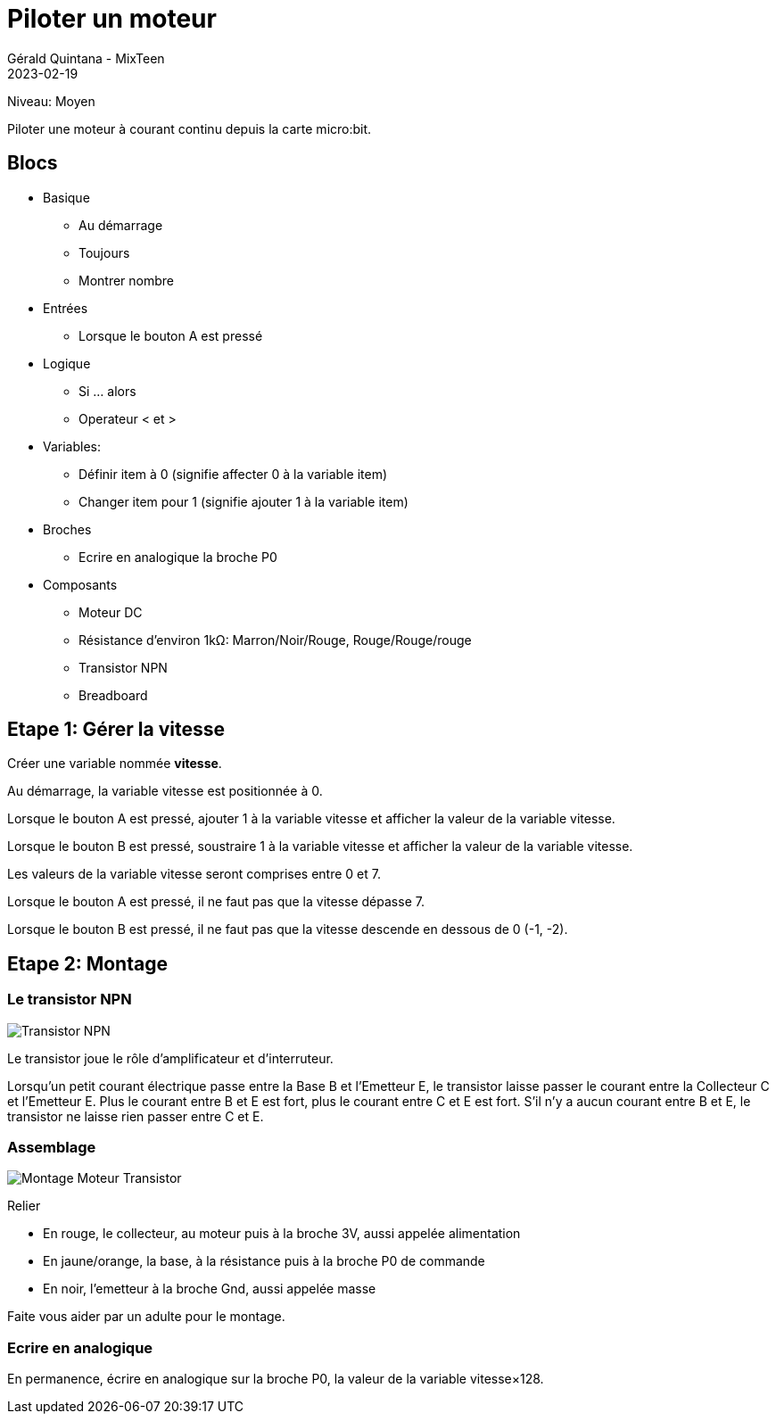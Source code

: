 :doctitle: Piloter un moteur
:description: Piloter un moteur
:keywords: microbit
:author: Gérald Quintana - MixTeen
:revdate: 2023-02-19
:category: Microbit
:teaser: Moyen
:imgteaser: ../../../../img/blog/2022/05/mixit.png

= Fiche 10: Piloter un moteur

Niveau: Moyen

Piloter une moteur à courant continu depuis la carte micro:bit.

== Blocs

* Basique
** Au démarrage
** Toujours
** Montrer nombre
* Entrées
** Lorsque le bouton A est pressé
* Logique
** Si ... alors
** Operateur < et >
* Variables:
** Définir item à 0 (signifie affecter 0 à la variable item)
** Changer item pour 1 (signifie ajouter 1 à la variable item)
* Broches
** Ecrire en analogique la broche P0
* Composants
** Moteur DC
** Résistance d'environ 1k&Omega;: Marron/Noir/Rouge, Rouge/Rouge/rouge
** Transistor NPN
** Breadboard

== Etape 1: Gérer la vitesse

Créer une variable nommée *vitesse*.

Au démarrage,
la variable vitesse est positionnée à 0.

Lorsque le bouton A est pressé,
ajouter 1 à la variable vitesse
et afficher la valeur de la variable vitesse.

Lorsque le bouton B est pressé,
soustraire 1 à la variable vitesse
et afficher la valeur de la variable vitesse.

Les valeurs de la variable vitesse seront comprises entre 0 et 7.

Lorsque le bouton A est pressé,
il ne faut pas que la vitesse dépasse 7.

Lorsque le bouton B est pressé,
il ne faut pas que la vitesse descende en dessous de 0 (-1, -2).

== Etape 2: Montage

=== Le transistor NPN 

image:transistor.svg[Transistor NPN]

Le transistor joue le rôle d'amplificateur et d'interruteur. 

Lorsqu'un petit courant électrique passe entre la Base B et l'Emetteur E, le transistor laisse passer le courant entre la Collecteur C et l'Emetteur E.
Plus le courant entre B et E est fort, plus le courant entre C et E est fort.
S'il n'y a aucun courant entre B et E, le transistor ne laisse rien passer entre C et E.

=== Assemblage

image:montage.svg[Montage Moteur Transistor]

Relier

* En rouge, le collecteur, au moteur puis à la broche 3V, aussi appelée alimentation
* En jaune/orange, la base, à la résistance puis à la broche P0 de commande
* En noir, l'emetteur à la broche Gnd, aussi appelée masse

Faite vous aider par un adulte pour le montage.

=== Ecrire en analogique

En permanence, écrire en analogique sur la broche P0, la valeur de la variable vitesse&times;128.





